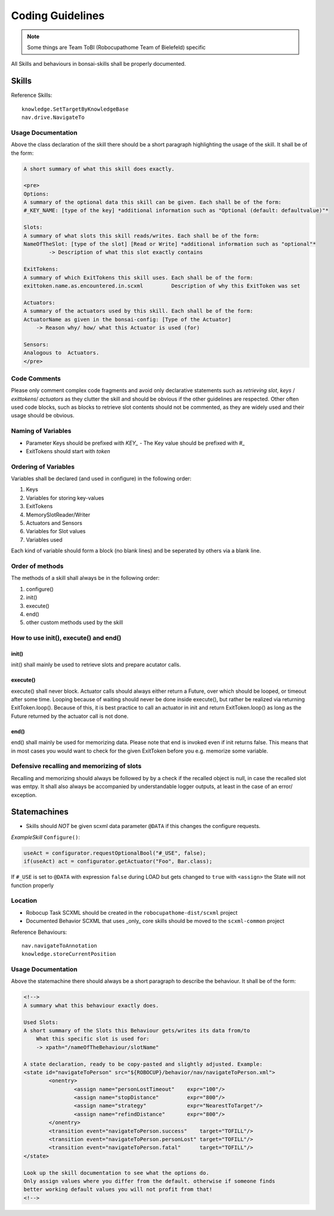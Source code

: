 =================
Coding Guidelines
=================

.. note::

    Some things are Team ToBI (Robocupathome Team of Bielefeld) specific

All Skills and behaviours in bonsai-skills shall be properly documented.

Skills
------

Reference Skills::

    knowledge.SetTargetByKnowledgeBase
    nav.drive.NavigateTo

Usage Documentation
~~~~~~~~~~~~~~~~~~~

Above the class declaration of the skill there should be a short paragraph highlighting the usage of the skill. It shall be of the form:

.. code-block:: text

    A short summary of what this skill does exactly.

    <pre>
    Options: 
    A summary of the optional data this skill can be given. Each shall be of the form:
    #_KEY_NAME: [type of the key] *additional information such as "Optional (default: defaultvalue)"*

    Slots:
    A summary of what slots this skill reads/writes. Each shall be of the form:
    NameOfTheSlot: [type of the slot] [Read or Write] *additional information such as "optional"*
            -> Description of what this slot exactly contains

    ExitTokens:
    A summary of which ExitTokens this skill uses. Each shall be of the form:
    exittoken.name.as.encountered.in.scxml         Description of why this ExitToken was set

    Actuators: 
    A summary of the actuators used by this skill. Each shall be of the form:
    ActuatorName as given in the bonsai-config: [Type of the Actuator]
        -> Reason why/ how/ what this Actuator is used (for)

    Sensors:
    Analogous to  Actuators.
    </pre>


Code Comments
~~~~~~~~~~~~~

Please only comment complex code fragments and avoid only declarative statements such as `retrieving slot`, `keys` / `exittokens`/ `actuators` as they clutter the skill and should be obvious if the other guidelines are respected. Other often used code blocks, such as blocks to retrieve slot contents should not be commented, as they are widely used and their usage should be obvious.

Naming of Variables
~~~~~~~~~~~~~~~~~~~~~

- Parameter Keys should be prefixed with `KEY_`
  - The Key value should be prefixed with `#_`
- ExitTokens should start with `token`

Ordering of Variables
~~~~~~~~~~~~~~~~~~~~~

Variables shall be declared (and used in configure) in the following order:

1. Keys
2. Variables for storing key-values
3. ExitTokens
4. MemorySlotReader/Writer
5. Actuators and Sensors
6. Variables for Slot values
7. Variables used

Each kind of variable should form a block (no blank lines) and be seperated by others via a blank line. 

Order of methods
~~~~~~~~~~~~~~~~

The methods of a skill shall always be in the following order:

1. configure()
2. init()
3. execute()
4. end()
5. other custom methods used by the skill

How to use init(), execute() and end()
~~~~~~~~~~~~~~~~~~~~~~~~~~~~~~~~~~~~~~

init()
......

init() shall mainly be used to retrieve slots and prepare acutator calls.

execute()
.........


execute() shall never block. Actuator calls should always either return a Future, over which should be looped, or timeout after some time. Looping because of waiting should never be done inside execute(), but rather be realized via returning ExitToken.loop(). Because of this, it is best practice to call an actuator in init and return ExitToken.loop() as long as the Future returned by the actuator call is not done.

end()
.....

end() shall mainly be used for memorizing data. Please note that end is invoked even if init returns false. This means that in most cases you would want to check for the given ExitToken before you e.g. memorize some variable.

Defensive recalling and memorizing of slots
~~~~~~~~~~~~~~~~~~~~~~~~~~~~~~~~~~~~~~~~~~~

Recalling and memorizing should always be followed by by a check if the recalled object is null, in case the recalled slot was emtpy. It shall also always be accompanied by understandable logger outputs, at least in the case of an error/ exception.

Statemachines
-------------

- Skills should *NOT* be given scxml data parameter ``@DATA`` if this changes the configure requests.

*ExampleSkill* ``Configure()``:

.. code-block:: java

    useAct = configurator.requestOptionalBool("#_USE", false);
    if(useAct) act = configurator.getActuator("Foo", Bar.class);

If ``#_USE`` is set to ``@DATA`` with expression ``false`` during LOAD but gets changed to ``true`` with ``<assign>`` the State will not function properly


Location
~~~~~~~~

- Robocup Task SCXML should be created in the ``robocupathome-dist/scxml`` project

- Documented Behavior SCXML that uses _only_ core skills should be moved to the ``scxml-common`` project

Reference Behaviours::

    nav.navigateToAnnotation
    knowledge.storeCurrentPosition

Usage Documentation
~~~~~~~~~~~~~~~~~~~

Above the statemachine there should always be a short paragraph to describe the behaviour. It shall be of the form:

.. code-block:: xml

    <!-->
    A summary what this behaviour exactly does.

    Used Slots:
    A short summary of the Slots this Behaviour gets/writes its data from/to
        What this specific slot is used for:
        -> xpath="/nameOfTheBehaviour/slotName"

    A state declaration, ready to be copy-pasted and slightly adjusted. Example:
    <state id="navigateToPerson" src="${ROBOCUP}/behavior/nav/navigateToPerson.xml">
            <onentry>
                    <assign name="personLostTimeout"    expr="100"/>
                    <assign name="stopDistance"         expr="800"/>
                    <assign name="strategy"             expr="NearestToTarget"/>
                    <assign name="refindDistance"       expr="800"/>
            </onentry>
            <transition event="navigateToPerson.success"    target="TOFILL"/>
            <transition event="navigateToPerson.personLost" target="TOFILL"/>
            <transition event="navigateToPerson.fatal"      target="TOFILL"/>
    </state>

    Look up the skill documentation to see what the options do.
    Only assign values where you differ from the default. otherwise if someone finds
    better working default values you will not profit from that!
    <!-->
